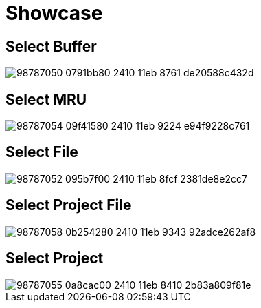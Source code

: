 = Showcase

== Select Buffer

image::https://user-images.githubusercontent.com/234774/98787050-0791bb80-2410-11eb-8761-de20588c432d.gif[]

== Select MRU

image::https://user-images.githubusercontent.com/234774/98787054-09f41580-2410-11eb-9224-e94f9228c761.gif[]


== Select File

image::https://user-images.githubusercontent.com/234774/98787052-095b7f00-2410-11eb-8fcf-2381de8e2cc7.gif[]


== Select Project File

image::https://user-images.githubusercontent.com/234774/98787058-0b254280-2410-11eb-9343-92adce262af8.gif[]


== Select Project

image::https://user-images.githubusercontent.com/234774/98787055-0a8cac00-2410-11eb-8410-2b83a809f81e.gif[]
